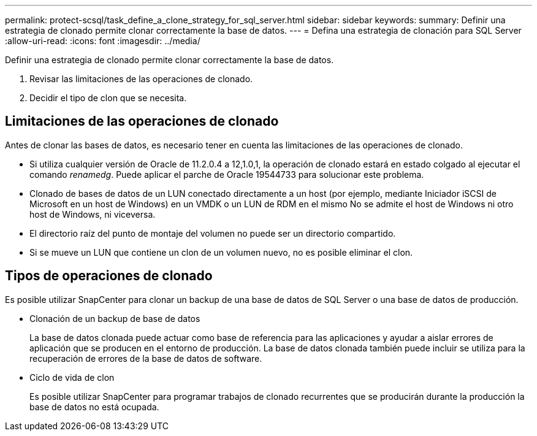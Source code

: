---
permalink: protect-scsql/task_define_a_clone_strategy_for_sql_server.html 
sidebar: sidebar 
keywords:  
summary: Definir una estrategia de clonado permite clonar correctamente la base de datos. 
---
= Defina una estrategia de clonación para SQL Server
:allow-uri-read: 
:icons: font
:imagesdir: ../media/


[role="lead"]
Definir una estrategia de clonado permite clonar correctamente la base de datos.

. Revisar las limitaciones de las operaciones de clonado.
. Decidir el tipo de clon que se necesita.




== Limitaciones de las operaciones de clonado

Antes de clonar las bases de datos, es necesario tener en cuenta las limitaciones de las operaciones de clonado.

* Si utiliza cualquier versión de Oracle de 11.2.0.4 a 12,1.0,1, la operación de clonado estará en
estado colgado al ejecutar el comando _renamedg_. Puede aplicar el parche de Oracle 19544733
para solucionar este problema.
* Clonado de bases de datos de un LUN conectado directamente a un host (por ejemplo, mediante
Iniciador iSCSI de Microsoft en un host de Windows) en un VMDK o un LUN de RDM en el mismo
No se admite el host de Windows ni otro host de Windows, ni viceversa.
* El directorio raíz del punto de montaje del volumen no puede ser un directorio compartido.
* Si se mueve un LUN que contiene un clon de un volumen nuevo, no es posible eliminar el clon.




== Tipos de operaciones de clonado

Es posible utilizar SnapCenter para clonar un backup de una base de datos de SQL Server o una base de datos de producción.

* Clonación de un backup de base de datos
+
La base de datos clonada puede actuar como base de referencia para las aplicaciones y ayudar a aislar
errores de aplicación que se producen en el entorno de producción. La base de datos clonada también puede incluir
se utiliza para la recuperación de errores de la base de datos de software.

* Ciclo de vida de clon
+
Es posible utilizar SnapCenter para programar trabajos de clonado recurrentes que se producirán durante la producción
la base de datos no está ocupada.


